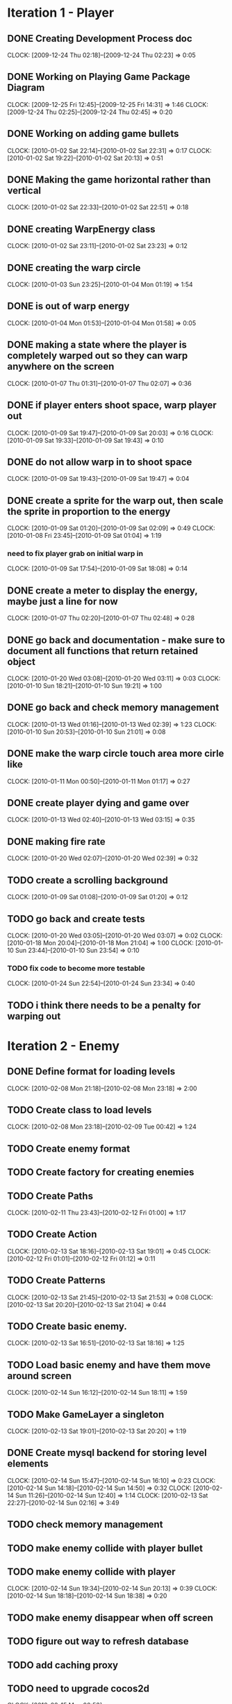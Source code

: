 * Iteration 1 - Player
** DONE Creating Development Process doc 
   CLOCK: [2009-12-24 Thu 02:18]--[2009-12-24 Thu 02:23] =>  0:05
** DONE Working on Playing Game Package Diagram
   :CLOCK:
   CLOCK: [2009-12-25 Fri 12:45]--[2009-12-25 Fri 14:31] =>  1:46
   CLOCK: [2009-12-24 Thu 02:25]--[2009-12-24 Thu 02:45] =>  0:20
   :END:

** DONE Working on adding game bullets
   :CLOCK:
   CLOCK: [2010-01-02 Sat 22:14]--[2010-01-02 Sat 22:31] =>  0:17
   CLOCK: [2010-01-02 Sat 19:22]--[2010-01-02 Sat 20:13] =>  0:51
   :END:

** DONE Making the game horizontal rather than vertical
   CLOCK:    [2010-01-02 Sat 22:33]--[2010-01-02 Sat 22:51] =>  0:18
** DONE creating WarpEnergy class
   CLOCK: [2010-01-02 Sat 23:11]--[2010-01-02 Sat 23:23] =>  0:12

** DONE creating the warp circle
   CLOCK: [2010-01-03 Sun 23:25]--[2010-01-04 Mon 01:19] =>  1:54
** DONE is out of warp energy
   CLOCK: [2010-01-04 Mon 01:53]--[2010-01-04 Mon 01:58] =>  0:05

** DONE making a state where the player is completely warped out so they can warp anywhere on the screen
   CLOCK: [2010-01-07 Thu 01:31]--[2010-01-07 Thu 02:07] =>  0:36
** DONE if player enters shoot space, warp player out
   :CLOCK:
   CLOCK: [2010-01-09 Sat 19:47]--[2010-01-09 Sat 20:03] =>  0:16
   CLOCK: [2010-01-09 Sat 19:33]--[2010-01-09 Sat 19:43] =>  0:10
   :END:
** DONE do not allow warp in to shoot space
   CLOCK: [2010-01-09 Sat 19:43]--[2010-01-09 Sat 19:47] =>  0:04
** DONE create a sprite for the warp out, then scale the sprite in proportion to the energy
   :CLOCK:
   CLOCK: [2010-01-09 Sat 01:20]--[2010-01-09 Sat 02:09] =>  0:49
   CLOCK: [2010-01-08 Fri 23:45]--[2010-01-09 Sat 01:04] =>  1:19
   :END:
*** need to fix player grab on initial warp in
    CLOCK: [2010-01-09 Sat 17:54]--[2010-01-09 Sat 18:08] =>  0:14
** DONE create a meter to display the energy, maybe just a line for now
   CLOCK: [2010-01-07 Thu 02:20]--[2010-01-07 Thu 02:48] =>  0:28
** DONE go back and documentation - make sure to document all functions that return retained object
   :CLOCK:
   CLOCK: [2010-01-20 Wed 03:08]--[2010-01-20 Wed 03:11] =>  0:03
   CLOCK: [2010-01-10 Sun 18:21]--[2010-01-10 Sun 19:21] =>  1:00
   :END:
** DONE go back and check memory management
   :CLOCK:
   CLOCK: [2010-01-13 Wed 01:16]--[2010-01-13 Wed 02:39] =>  1:23
   CLOCK: [2010-01-10 Sun 20:53]--[2010-01-10 Sun 21:01] =>  0:08
   :END:
** DONE make the warp circle touch area more cirle like
   CLOCK: [2010-01-11 Mon 00:50]--[2010-01-11 Mon 01:17] =>  0:27

** DONE create player dying and game over
   CLOCK: [2010-01-13 Wed 02:40]--[2010-01-13 Wed 03:15] =>  0:35
** DONE making fire rate
   CLOCK: [2010-01-20 Wed 02:07]--[2010-01-20 Wed 02:39] =>  0:32
** TODO create a scrolling background 
   CLOCK: [2010-01-09 Sat 01:08]--[2010-01-09 Sat 01:20] =>  0:12
** TODO go back and create tests
   :CLOCK:
   CLOCK: [2010-01-20 Wed 03:05]--[2010-01-20 Wed 03:07] =>  0:02
   CLOCK: [2010-01-18 Mon 20:04]--[2010-01-18 Mon 21:04] =>  1:00
   CLOCK: [2010-01-10 Sun 23:44]--[2010-01-10 Sun 23:54] =>  0:10
   :END:
*** TODO fix code to become more testable
    CLOCK: [2010-01-24 Sun 22:54]--[2010-01-24 Sun 23:34] =>  0:40
** TODO i think there needs to be a penalty for warping out

* Iteration 2 - Enemy
** DONE Define format for loading levels
   CLOCK: [2010-02-08 Mon 21:18]--[2010-02-08 Mon 23:18] =>  2:00
** TODO Create class to load levels
   :CLOCK:
   CLOCK: [2010-02-08 Mon 23:18]--[2010-02-09 Tue 00:42] =>  1:24
   :END:
** TODO Create enemy format
** TODO Create factory for creating enemies
** TODO Create Paths
   CLOCK: [2010-02-11 Thu 23:43]--[2010-02-12 Fri 01:00] =>  1:17
** TODO Create Action
   :CLOCK:
   CLOCK: [2010-02-13 Sat 18:16]--[2010-02-13 Sat 19:01] =>  0:45
   CLOCK: [2010-02-12 Fri 01:01]--[2010-02-12 Fri 01:12] =>  0:11
   :END:
** TODO Create Patterns
   :CLOCK:
   CLOCK: [2010-02-13 Sat 21:45]--[2010-02-13 Sat 21:53] =>  0:08
   CLOCK: [2010-02-13 Sat 20:20]--[2010-02-13 Sat 21:04] =>  0:44
   :END:
** TODO Create basic enemy.
   CLOCK: [2010-02-13 Sat 16:51]--[2010-02-13 Sat 18:16] =>  1:25
** TODO Load basic enemy and have them move around screen
   CLOCK: [2010-02-14 Sun 16:12]--[2010-02-14 Sun 18:11] =>  1:59
** TODO Make GameLayer a singleton
   CLOCK: [2010-02-13 Sat 19:01]--[2010-02-13 Sat 20:20] =>  1:19
** DONE Create mysql backend for storing level elements
   :CLOCK:
   CLOCK: [2010-02-14 Sun 15:47]--[2010-02-14 Sun 16:10] =>  0:23
   CLOCK: [2010-02-14 Sun 14:18]--[2010-02-14 Sun 14:50] =>  0:32
   CLOCK: [2010-02-14 Sun 11:26]--[2010-02-14 Sun 12:40] =>  1:14
   CLOCK: [2010-02-13 Sat 22:27]--[2010-02-14 Sun 02:16] =>  3:49
   :END:
** TODO check memory management
** TODO make enemy collide with player bullet
** TODO make enemy collide with player
   :CLOCK:
   CLOCK: [2010-02-14 Sun 19:34]--[2010-02-14 Sun 20:13] =>  0:39
   CLOCK: [2010-02-14 Sun 18:18]--[2010-02-14 Sun 18:38] =>  0:20
   :END:
** TODO make enemy disappear when off screen
** TODO figure out way to refresh database
** TODO add caching proxy
** TODO need to upgrade cocos2d
   CLOCK: [2010-02-15 Mon 00:53]
** TODO need to make maingameloop and player interfaces more intuitive
   CLOCK: [2010-02-14 Sun 22:02]--[2010-02-15 Mon 00:53] =>  2:51
** TODO make sure all is documented
* add key so no longer need to type password to checkin

